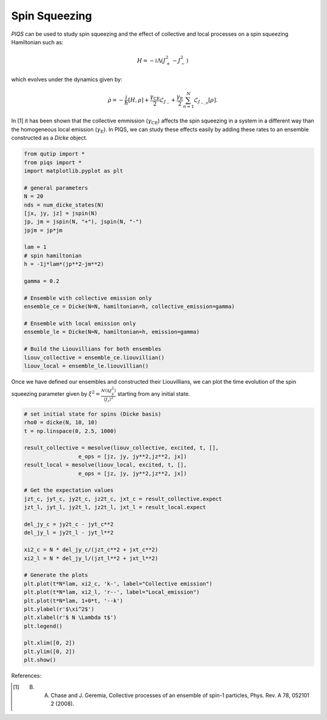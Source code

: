 ==============
Spin Squeezing
==============
`PIQS` can be used to study spin squeezing and the effect of collective and local processes on a spin squeezing Hamiltonian such as:

.. math::

	H = -i\Lambda\left(J_{+}^2-J_{-}^2\right)

which evolves under the dynamics given by:

.. math::

	\dot{\rho} = -\frac{i}{\hbar} \lbrack H,\rho \rbrack +\frac{\gamma_\text{CE}}{2}\mathcal{L}_{J_{-}} + \frac{\gamma_\text{E}}{2}\sum_{n=1}^{N}\mathcal{L}_{J_{-,n}}[\rho].

In [1] it has been shown that the collective emmission (:math:`\gamma_\text{CE}`) affects the spin squeezing in a system in a different way than the homogeneous local emission (:math:`\gamma_\text{E}`). In PIQS, we can study these effects easily by adding these rates to an ensemble constructed as a `Dicke` object.

.. code-block:: python
    
	from qutip import *
	from piqs import *
	import matplotlib.pyplot as plt

	# general parameters
	N = 20
	nds = num_dicke_states(N)
	[jx, jy, jz] = jspin(N)
	jp, jm = jspin(N, "+"), jspin(N, "-")
	jpjm = jp*jm

	lam = 1
	# spin hamiltonian
	h = -1j*lam*(jp**2-jm**2)

	gamma = 0.2

	# Ensemble with collective emission only
	ensemble_ce = Dicke(N=N, hamiltonian=h, collective_emission=gamma)

	# Ensemble with local emission only
	ensemble_le = Dicke(N=N, hamiltonian=h, emission=gamma)

	# Build the Liouvillians for both ensembles
	liouv_collective = ensemble_ce.liouvillian() 
	liouv_local = ensemble_le.liouvillian()

Once we have defined our ensembles and constructed their Liouvillians, we can plot the time evolution of the spin squeezing parameter given by :math:`\xi^2= \frac{N \langle\Delta J_y^2\rangle}{\langle J_z\rangle^2}` starting from any initial state.

.. code-block:: python
	
	# set initial state for spins (Dicke basis)
	rho0 = dicke(N, 10, 10)
	t = np.linspace(0, 2.5, 1000)

	result_collective = mesolve(liouv_collective, excited, t, [], 
	                 e_ops = [jz, jy, jy**2,jz**2, jx])
	result_local = mesolve(liouv_local, excited, t, [], 
	                 e_ops = [jz, jy, jy**2,jz**2, jx])

	# Get the expectation values
	jzt_c, jyt_c, jy2t_c, jz2t_c, jxt_c = result_collective.expect
	jzt_l, jyt_l, jy2t_l, jz2t_l, jxt_l = result_local.expect

	del_jy_c = jy2t_c - jyt_c**2
	del_jy_l = jy2t_l - jyt_l**2

	xi2_c = N * del_jy_c/(jzt_c**2 + jxt_c**2)
	xi2_l = N * del_jy_l/(jzt_l**2 + jxt_l**2)

	# Generate the plots
	plt.plot(t*N*lam, xi2_c, 'k-', label="Collective emission")
	plt.plot(t*N*lam, xi2_l, 'r--', label="Local_emission")
	plt.plot(t*N*lam, 1+0*t, '--k')
	plt.ylabel(r'$\xi^2$')
	plt.xlabel(r'$ N \Lambda t$')
	plt.legend()

	plt.xlim([0, 2])
	plt.ylim([0, 2])
	plt.show()

.. figure:: images/spin_squeezing.png
   :align: center


References:

.. [1] B. A. Chase and J. Geremia, Collective processes of an ensemble of spin-1 particles, Phys. Rev. A 78, 052101 2 (2008).
